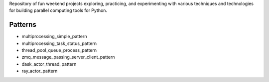 
Repository of fun weekend projects exploring, practicing, and experimenting with various techniques and technologies for building parallel computing tools for Python. 


Patterns
--------

- multiprocessing_simple_pattern
- multiprocessing_task_status_pattern
- thread_pool_queue_process_pattern
- zmq_message_passing_server_client_pattern
- dask_actor_thread_pattern
- ray_actor_pattern


